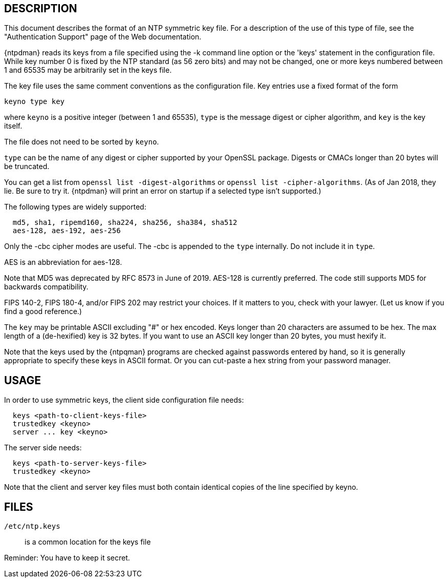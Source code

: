 == DESCRIPTION

This document describes the format of an NTP symmetric key file. For a
description of the use of this type of file, see the "Authentication
Support" page of the Web documentation.

{ntpdman} reads its keys from a file specified using the -k command line
option or the 'keys' statement in the configuration file. While key
number 0 is fixed by the NTP standard (as 56 zero bits) and may not be
changed, one or more keys numbered between 1 and 65535 may be
arbitrarily set in the keys file.

The key file uses the same comment conventions as the configuration
file. Key entries use a fixed format of the form

--------------
keyno type key
--------------

where `keyno` is a positive integer (between 1 and 65535),
`type` is the message digest or cipher algorithm, and
`key` is the key itself.

The file does not need to be sorted by `keyno`.

`type` can be the name of any digest or cipher supported by your
OpenSSL package.  Digests or CMACs longer than 20 bytes will be truncated.

You can get a list from `openssl list -digest-algorithms` or
`openssl list -cipher-algorithms`.
(As of Jan 2018, they lie.  Be sure to try it.  {ntpdman} will
print an error on startup if a selected type isn't supported.)

The following types are widely supported:
-----
  md5, sha1, ripemd160, sha224, sha256, sha384, sha512
  aes-128, aes-192, aes-256
-----

Only the +-cbc+ cipher modes are useful.
The +-cbc+ is appended to the `type` internally. Do not include it in `type`.

AES is an abbreviation for aes-128.

Note that MD5 was deprecated by RFC 8573 in June of 2019.
+AES-128+ is currently preferred.  The code still supports
MD5 for backwards compatibility.

FIPS 140-2, FIPS 180-4, and/or FIPS 202 may restrict your choices.
If it matters to you, check with your lawyer.  (Let us know if you
find a good reference.)

The `key` may be printable ASCII excluding "#" or hex encoded.
Keys longer than 20 characters are assumed to be hex.  The max
length of a (de-hexified) key is 32 bytes.  If you
want to use an ASCII key longer than 20 bytes, you must hexify it.

Note that the keys used by the {ntpqman} programs are
checked against passwords entered by hand, so it is generally
appropriate to specify these keys in ASCII format.  Or you can
cut-paste a hex string from your password manager.

== USAGE

In order to use symmetric keys, the client side configuration file needs:
-----
  keys <path-to-client-keys-file>
  trustedkey <keyno>
  server ... key <keyno>
-----
The server side needs:
-----
  keys <path-to-server-keys-file>
  trustedkey <keyno>
-----

Note that the client and server key files must both contain identical
copies of the line specified by keyno.


== FILES

`/etc/ntp.keys`::
  is a common location for the keys file

Reminder: You have to keep it secret.

// end
